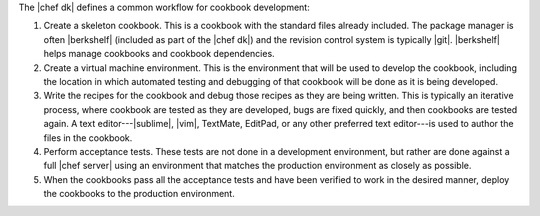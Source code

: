 .. The contents of this file are included in multiple topics.
.. This file should not be changed in a way that hinders its ability to appear in multiple documentation sets.

The |chef dk| defines a common workflow for cookbook development:

#. Create a skeleton cookbook. This is a cookbook with the standard files already included. The package manager is often |berkshelf| (included as part of the |chef dk|) and the revision control system is typically |git|. |berkshelf| helps manage cookbooks and cookbook dependencies.

#. Create a virtual machine environment. This is the environment that will be used to develop the cookbook, including the location in which automated testing and debugging of that cookbook will be done as it is being developed.

#. Write the recipes for the cookbook and debug those recipes as they are being written. This is typically an iterative process, where cookbook are tested as they are developed, bugs are fixed quickly, and then cookbooks are tested again. A text editor---|sublime|, |vim|, TextMate, EditPad, or any other preferred text editor---is used to author the files in the cookbook. 

#. Perform acceptance tests. These tests are not done in a development environment, but rather are done against a full |chef server| using an environment that matches the production environment as closely as possible.

#. When the cookbooks pass all the acceptance tests and have been verified to work in the desired manner, deploy the cookbooks to the production environment.
